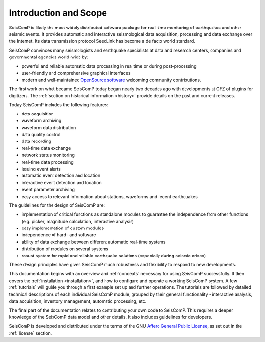 **********************
Introduction and Scope
**********************

SeisComP is likely the most widely distributed software package for real-time monitoring
of earthquakes and other seismic events. It provides automatic and interactive
seismological data acquisition, processing and data exchange over the Internet. Its
data transmission protocol SeedLink has become a de facto world standard.

SeisComP convinces many seismologists and earthquake specialists at data and
research centers, companies and governmental agencies world-wide by:

* powerful and reliable automatic data processing in real time or during post-processing
* user-friendly and comprehensive graphical interfaces
* modern and well-maintained `OpenSource software <https://github.com/SeisComP>`_ welcoming community contributions.

The first work on what became SeisComP today began nearly two decades ago
with developments at GFZ of plugins for digitizers.
The :ref:`section on historical information <history>` provide details on the past
and current releases.

Today SeisComP includes the following features:

* data acquisition
* waveform archiving
* waveform data distribution
* data quality control
* data recording
* real-time data exchange
* network status monitoring
* real-time data processing
* issuing event alerts
* automatic event detection and location
* interactive event detection and location
* event parameter archiving
* easy access to relevant information about stations, waveforms and recent
  earthquakes

The guidelines for the design
of SeisComP are:

* implementation of critical functions as standalone modules to guarantee the
  independence from other functions (e.g. picker, magnitude calculation,
  interactive analysis)
* easy implementation of custom modules
* independence of hard- and software
* ability of data exchange between different automatic real-time systems
* distribution of modules on several systems
* robust system for rapid and reliable earthquake solutions (especially during
  seismic crises)

These design principles have given SeisComP much robustness and flexibility
to respond to new developments.

This documentation begins with an overview and :ref:`concepts` necessary for using SeisComP successfully.
It then covers the :ref:`installation <installation>`, and how to configure and operate a working SeisComP system.
A few :ref:`tutorials` will guide you through a first example set up and further operations.
The tutorials are followed by detailed technical descriptions of each individual SeisComP
module, grouped by their general functionality - interactive analysis, data acquisition, inventory management,
automatic processing, etc.

The final part of the documentation relates to contributing your own code to SeisComP.
This requires a deeper knowledge of the SeisComP data model and other details.
It also includes guidelines for developers.

SeisComP is developed and distributed under the terms of the GNU
`Affero General Public License <https://www.gnu.org/licenses/agpl-3.0.html>`_,
as set out in the :ref:`license` section.
